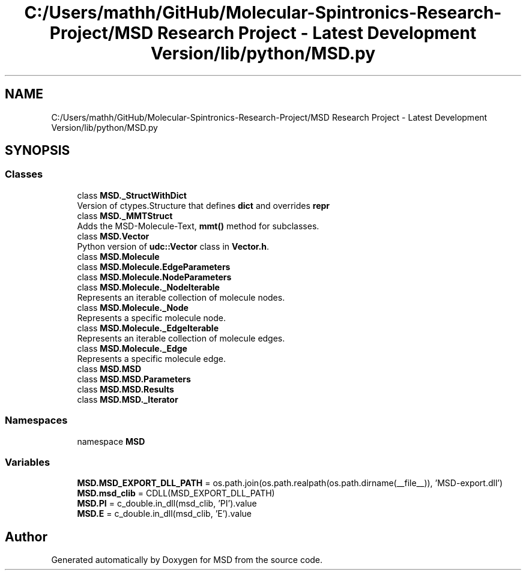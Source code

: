 .TH "C:/Users/mathh/GitHub/Molecular-Spintronics-Research-Project/MSD Research Project - Latest Development Version/lib/python/MSD.py" 3 "Wed Nov 30 2022" "Version 6.2.1" "MSD" \" -*- nroff -*-
.ad l
.nh
.SH NAME
C:/Users/mathh/GitHub/Molecular-Spintronics-Research-Project/MSD Research Project - Latest Development Version/lib/python/MSD.py
.SH SYNOPSIS
.br
.PP
.SS "Classes"

.in +1c
.ti -1c
.RI "class \fBMSD\&._StructWithDict\fP"
.br
.RI "Version of ctypes\&.Structure that defines \fBdict\fP and overrides \fBrepr\fP "
.ti -1c
.RI "class \fBMSD\&._MMTStruct\fP"
.br
.RI "Adds the MSD-Molecule-Text, \fBmmt()\fP method for subclasses\&. "
.ti -1c
.RI "class \fBMSD\&.Vector\fP"
.br
.RI "Python version of \fBudc::Vector\fP class in \fBVector\&.h\fP\&. "
.ti -1c
.RI "class \fBMSD\&.Molecule\fP"
.br
.ti -1c
.RI "class \fBMSD\&.Molecule\&.EdgeParameters\fP"
.br
.ti -1c
.RI "class \fBMSD\&.Molecule\&.NodeParameters\fP"
.br
.ti -1c
.RI "class \fBMSD\&.Molecule\&._NodeIterable\fP"
.br
.RI "Represents an iterable collection of molecule nodes\&. "
.ti -1c
.RI "class \fBMSD\&.Molecule\&._Node\fP"
.br
.RI "Represents a specific molecule node\&. "
.ti -1c
.RI "class \fBMSD\&.Molecule\&._EdgeIterable\fP"
.br
.RI "Represents an iterable collection of molecule edges\&. "
.ti -1c
.RI "class \fBMSD\&.Molecule\&._Edge\fP"
.br
.RI "Represents a specific molecule edge\&. "
.ti -1c
.RI "class \fBMSD\&.MSD\fP"
.br
.ti -1c
.RI "class \fBMSD\&.MSD\&.Parameters\fP"
.br
.ti -1c
.RI "class \fBMSD\&.MSD\&.Results\fP"
.br
.ti -1c
.RI "class \fBMSD\&.MSD\&._Iterator\fP"
.br
.in -1c
.SS "Namespaces"

.in +1c
.ti -1c
.RI "namespace \fBMSD\fP"
.br
.in -1c
.SS "Variables"

.in +1c
.ti -1c
.RI "\fBMSD\&.MSD_EXPORT_DLL_PATH\fP = os\&.path\&.join(os\&.path\&.realpath(os\&.path\&.dirname(__file__)), 'MSD\-export\&.dll')"
.br
.ti -1c
.RI "\fBMSD\&.msd_clib\fP = CDLL(MSD_EXPORT_DLL_PATH)"
.br
.ti -1c
.RI "\fBMSD\&.PI\fP = c_double\&.in_dll(msd_clib, 'PI')\&.value"
.br
.ti -1c
.RI "\fBMSD\&.E\fP = c_double\&.in_dll(msd_clib, 'E')\&.value"
.br
.in -1c
.SH "Author"
.PP 
Generated automatically by Doxygen for MSD from the source code\&.
